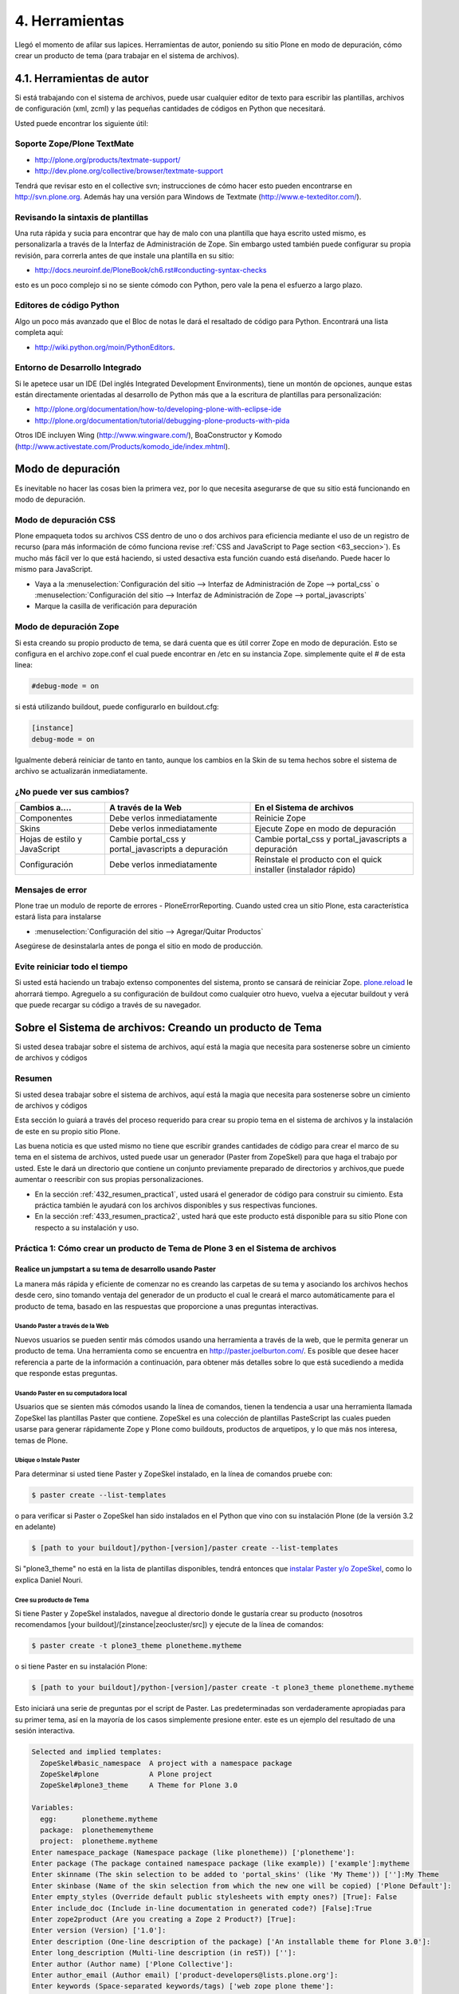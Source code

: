 .. -*- coding: utf-8 -*-

.. _4_seccion:

4. Herramientas
===============

Llegó el momento de afilar sus lapices. Herramientas de autor, poniendo su
sitio Plone en modo de depuración, cómo crear un producto de tema (para
trabajar en el sistema de archivos).


4.1. Herramientas de autor
--------------------------

Si está trabajando con el sistema de archivos, puede usar cualquier editor de
texto para escribir las plantillas, archivos de configuración (xml, zcml) y
las pequeñas cantidades de códigos en Python que necesitará.

Usted puede encontrar los siguiente útil:


Soporte Zope/Plone TextMate
...........................

-   `http://plone.org/products/textmate-support/`_

-   `http://dev.plone.org/collective/browser/textmate-support`_


Tendrá que revisar esto en el collective svn; instrucciones de cómo hacer
esto pueden encontrarse en http://svn.plone.org. Además hay una versión para
Windows de Textmate (`http://www.e-texteditor.com/`_).


Revisando la sintaxis de plantillas
...................................

Una ruta rápida y sucia para encontrar que hay de malo con una plantilla que
haya escrito usted mismo, es personalizarla a través de la Interfaz de
Administración de Zope. Sin embargo usted también puede configurar su propia
revisión, para correrla antes de que instale una plantilla en su sitio:

-   `http://docs.neuroinf.de/PloneBook/ch6.rst#conducting-syntax-checks`_

esto es un poco complejo si no se siente cómodo con Python, pero vale la pena
el esfuerzo a largo plazo.


Editores de código Python
.........................

Algo un poco más avanzado que el Bloc de notas le dará el resaltado de código
para Python. Encontrará una lista completa aquí:

-   `http://wiki.python.org/moin/PythonEditors`_.


Entorno de Desarrollo Integrado
...............................

Si le apetece usar un IDE (Del inglés Integrated Development Environments),
tiene un montón de opciones, aunque estas están directamente orientadas al
desarrollo de Python más que a la escritura de plantillas para
personalización:

-   `http://plone.org/documentation/how-to/developing-plone-with-eclipse-ide`_
-   `http://plone.org/documentation/tutorial/debugging-plone-products-with-pida`_

Otros IDE incluyen Wing (`http://www.wingware.com/`_), BoaConstructor y
Komodo (`http://www.activestate.com/Products/komodo_ide/index.mhtml`_).


Modo de depuración
------------------

Es inevitable no hacer las cosas bien la primera vez, por lo que necesita
asegurarse de que su sitio está funcionando en modo de depuración.

Modo de depuración CSS
......................

Plone empaqueta todos su archivos CSS dentro de uno o dos archivos para
eficiencia mediante el uso de un registro de recurso (para más información de
cómo funciona revise :ref:`CSS and JavaScript to Page section <63_seccion>`). Es mucho más
fácil ver lo que está haciendo, si usted desactiva esta función cuando está
diseñando. Puede hacer lo mismo para JavaScript.

-   Vaya a la :menuselection:`Configuración del sitio --> Interfaz de Administración de Zope --> portal_css` o :menuselection:`Configuración del sitio --> Interfaz de Administración de Zope --> portal_javascripts`

-   Marque la casilla de verificación para depuración


Modo de depuración Zope
.......................

Si esta creando su propio producto de tema, se dará cuenta que es útil correr
Zope en modo de depuración. Esto se configura en el archivo zope.conf el cual
puede encontrar en /etc en su instancia Zope. simplemente quite el # de esta
linea: 

.. code-block:: cfg

    #debug-mode = on

si está utilizando buildout, puede configurarlo en buildout.cfg: 

.. code-block:: cfg

    [instance]
    debug-mode = on

Igualmente deberá reiniciar de tanto en tanto, aunque los cambios en la Skin
de su tema hechos sobre el sistema de archivo se actualizarán inmediatamente.

¿No puede ver sus cambios?
..........................

+-----------------+---------------------------------+------------------------------------+
| Cambios a....   |  A través de la Web             | En el Sistema de archivos          |
+=================+=================================+====================================+
| Componentes     | Debe verlos inmediatamente      | Reinicie Zope                      |
+-----------------+---------------------------------+------------------------------------+
| Skins           |  Debe verlos inmediatamente     | Ejecute Zope en modo de depuración |
+-----------------+---------------------------------+------------------------------------+
| Hojas de estilo | Cambie portal_css y             | Cambie portal_css y                |
| y JavaScript    | portal_javascripts a depuración | portal_javascripts a depuración    |
+-----------------+---------------------------------+------------------------------------+
|  Configuración  | Debe verlos inmediatamente      | Reinstale el producto con el quick |
|                 |                                 | installer (instalador rápido)      |
+-----------------+---------------------------------+------------------------------------+


Mensajes de error
.................

Plone trae un modulo de reporte de errores - PloneErrorReporting. Cuando
usted crea un sitio Plone, esta característica estará lista para instalarse

-   :menuselection:`Configuración del sitio --> Agregar/Quitar Productos`

Asegúrese de desinstalarla antes de ponga el sitio en modo de producción.


Evite reiniciar todo el tiempo
..............................

Si usted está haciendo un trabajo extenso componentes del sistema, pronto se
cansará de reiniciar Zope. `plone.reload`_ le ahorrará tiempo. Agreguelo a su
configuración de buildout como cualquier otro huevo, vuelva a ejecutar
buildout y verá que puede recargar su código a través de su navegador.


Sobre el Sistema de archivos: Creando un producto de Tema
---------------------------------------------------------

Si usted desea trabajar sobre el sistema de archivos, aquí está la magia que
necesita para sostenerse sobre un cimiento de archivos y códigos


Resumen
........

Si usted desea trabajar sobre el sistema de archivos, aquí está la magia que
necesita para sostenerse sobre un cimiento de archivos y códigos

Esta sección lo guiará a través del proceso requerido para crear su propio
tema en el sistema de archivos y la instalación de este en su propio sitio
Plone.

Las buena noticia es que usted mismo no tiene que escribir grandes cantidades
de código para crear el marco de su tema en el sistema de archivos, usted
puede usar un generador (Paster from ZopeSkel) para que haga el trabajo por
usted. Este le dará un directorio que contiene un conjunto previamente
preparado de directorios y archivos,que puede aumentar o reescribir con sus
propias personalizaciones.

-   En la sección :ref:`432_resumen_practica1`, usted usará el generador de 
    código para construir su cimiento. Esta práctica también le ayudará con 
    los archivos disponibles y sus respectivas funciones.

-   En la sección :ref:`433_resumen_practica2`, usted hará que este producto está 
    disponible para su sitio Plone con respecto a su instalación y uso.

.. _432_resumen_practica1:

Práctica 1: Cómo crear un producto de Tema de Plone 3 en el Sistema de archivos
................................................................................


Realice un jumpstart a su tema de desarrollo usando Paster
~~~~~~~~~~~~~~~~~~~~~~~~~~~~~~~~~~~~~~~~~~~~~~~~~~~~~~~~~~~

La manera más rápida y eficiente de comenzar no es creando las carpetas de su
tema y asociando los archivos hechos desde cero, sino tomando ventaja del
generador de un producto el cual le creará el marco automáticamente para el
producto de tema, basado en las respuestas que proporcione a unas preguntas
interactivas.


Usando Paster a través de la Web
:::::::::::::::::::::::::::::::::

Nuevos usuarios se pueden sentir más cómodos usando una herramienta a través
de la web, que le permita generar un producto de tema. Una herramienta como
se encuentra en `http://paster.joelburton.com/`_. Es posible que desee hacer
referencia a parte de la información a continuación, para obtener más
detalles sobre lo que está sucediendo a medida que responde estas preguntas.


Usando Paster en su computadora local
:::::::::::::::::::::::::::::::::::::

Usuarios que se sienten más cómodos usando la línea de comandos, tienen la
tendencia a usar una herramienta llamada ZopeSkel las plantillas Paster que
contiene. ZopeSkel es una colección de plantillas PasteScript las cuales
pueden usarse para generar rápidamente Zope y Plone como buildouts, productos
de arquetipos, y lo que más nos interesa, temas de Plone.


Ubique o Instale Paster
:::::::::::::::::::::::

Para determinar si usted tiene Paster y ZopeSkel instalado, en la línea de
comandos pruebe con: 

.. code-block:: sh

    $ paster create --list-templates

o para verificar si Paster o ZopeSkel han sido instalados en el Python que
vino con su instalación Plone (de la versión 3.2 en adelante) 

.. code-block:: sh

    $ [path to your buildout]/python-[version]/paster create --list-templates


Si "plone3_theme" no está en la lista de plantillas disponibles, tendrá
entonces que `instalar Paster y/o ZopeSkel`_, como lo explica Daniel Nouri.

Cree su producto de Tema
::::::::::::::::::::::::

Si tiene Paster y ZopeSkel instalados, navegue al directorio donde le
gustaría crear su producto (nosotros recomendamos [your
buildout]/[zinstance|zeocluster/src]) y ejecute de la línea de comandos:

.. code-block:: sh

    $ paster create -t plone3_theme plonetheme.mytheme

o si tiene Paster en su instalación Plone:

.. code-block:: sh

    $ [path to your buildout]/python-[version]/paster create -t plone3_theme plonetheme.mytheme

Esto iniciará una serie de preguntas por el script de Paster. Las
predeterminadas son verdaderamente apropiadas para su primer tema, así en la
mayoría de los casos simplemente presione enter. este es un ejemplo del
resultado de una sesión interactiva.

.. code-block:: sh

    Selected and implied templates:
      ZopeSkel#basic_namespace  A project with a namespace package
      ZopeSkel#plone            A Plone project
      ZopeSkel#plone3_theme     A Theme for Plone 3.0

    Variables:
      egg:      plonetheme.mytheme
      package:  plonethememytheme
      project:  plonetheme.mytheme
    Enter namespace_package (Namespace package (like plonetheme)) ['plonetheme']:
    Enter package (The package contained namespace package (like example)) ['example']:mytheme
    Enter skinname (The skin selection to be added to 'portal_skins' (like 'My Theme')) ['']:My Theme
    Enter skinbase (Name of the skin selection from which the new one will be copied) ['Plone Default']:
    Enter empty_styles (Override default public stylesheets with empty ones?) [True]: False
    Enter include_doc (Include in-line documentation in generated code?) [False]:True
    Enter zope2product (Are you creating a Zope 2 Product?) [True]:
    Enter version (Version) ['1.0']:
    Enter description (One-line description of the package) ['An installable theme for Plone 3.0']:
    Enter long_description (Multi-line description (in reST)) ['']:
    Enter author (Author name) ['Plone Collective']:
    Enter author_email (Author email) ['product-developers@lists.plone.org']:
    Enter keywords (Space-separated keywords/tags) ['web zope plone theme']:
    Enter url (URL of homepage) ['http://svn.plone.org/svn/collective/']:
    Enter license_name (License name) ['GPL']:
    Enter zip_safe (True/False: if the package can be distributed as a .zip file) [False]:


Usted no puede utilizar la tecla de "borrar" para corregir un error de
escritura durante la sesión interactiva. Si comente un error entonces
presione ctrl-c para detener el script y empiece nuevamente.


Opciones de Paster
******************

Algunas de estas preguntas requieren una explicación más detallada:

.. glossary::

  Enter namespace_package
    Es una buena practica si usa el namespace (espacio de nombres) "temaplone" para su tema. 
    Obviamente puede usar otros espacio de nombres, ("productos" puede ser otro), si tiene 
    una razón valida, sino, use "temaplone".

  Enter package
    El "package" (paquete) es simplemente el nombre en minúsculas de su producto de tema, 
    sin espacio o subguiones. 

  Enter skinname
    El "skinname" (nombreskin) es el nombre legible (alfabeto latino) para el nombre
    de su tema. Es adecuado usar espacios y mayúsculas

  Enter skinbase
    En la mayoría de los casos debería dejar esto como 'Plone Default'.

  Enter empty_styles
    Responder "True" (Verdad) tendrá como resultado que las stylesheets (hojas de estilo) 
    vacías se añadan a su producto, lo que sustituirá los archivos por defecto: base.css, 
    public.css, y portlets.css que están incluidos en cualquier sitio Plone que use el 
    skin "Plone Default". "False" (Falso) no agregará ninguna stylesheet vacía. Para 
    propósitos de esta practica le recomendamos introducir "False"

  Enter include_doc
    Responder "True" causará que la documentación en línea se agregue a los archivos 
    creados por ZopeSkel. Vale la pena hacer esto al menos una vez, como parte de la 
    documentación es bastante útil.

  Enter zope2product
    Responder "True" hará que el paquete se pueda utilizar como un huevo, listandose en la ZMI, 
    carpetas de skin se registrarán como capas con la herramienta de Skins ("portal_skins"), 
    y el perfil de Generic Setup (configuración genérica) para el producto se puede cargar a 
    través de la herramienta de Instalación ("portal_setup"). Estudiaremos esto más adelante,
    por ahora basta con decir que aquí siempre responderá "true" cuando quiera
    generar un tema de Plone.
  Enter zip_safe
    Quédese con el valor por defecto aquí.

  `Creando nuevos huevos y paquetes rápidamente con Paster`_
    Cómo utilizar el comando Paster para crear nuevos paquetes con las apropiadas setuptools
    (herramientas de configuración) y diseños filesystem (archivos de sistema) huevo-compatible 
    e manera rápida y fácil.


Huevos Python, Instalación Genérica y Zope 3
~~~~~~~~~~~~~~~~~~~~~~~~~~~~~~~~~~~~~~~~~~~~

Notas informativas sobre los cambios entre Plone 2.5 y Plone 3.

Productos, en el lenguaje de Plone, son análogos a los módulos o extensiones
para otras aplicaciones. En el paso de Plone 2.5 a Plone 3, varios cambios
importantes se hicieron para la forma en que Plone manipula productos. En
primer lugar, algunos productos comenzaron a ser empaquetados como huevos
de Python, lo que los hizo más fáciles de administrar, distribuir e instalar.
En segundo lugar, los productos comenzaron a utilizar GenericSetup
(Instalación genérica) como medio para la instalación. Y en tercer lugar, los
productos incorporan cada vez más tecnologías Zope 3 (Z3) tales como vistas
del explorador.


Huevos Python
:::::::::::::

Un huevo python es simplemente un conjunto de archivos y directorios los
cuales constituyen un paquete de python. Estos huevos simplemente pueden
comprimirse, en tal caso aparecen como un sólo archivo \*.egg, o pueden
descomprimirse. Huevos poseen un concepto y función similar a archivos JAR de
Java.

Los huevos son instalados a través de los marcos setuptools, un proyecto
paralelo de Python Enterprise Application Kit (Peak: Kit de Aplicación de
Empresa de Python) que provee administración y distribución para paquete (y
dependencia).

Si está usando un control de versiones, querrá agregar \*.egg-info y \*.pyc a
los patrones ignorados en su instalación, para que los metadatos del huevo y
archivos python compilados no sean añadidos a su repositorio.

.. glossary::

  `Guía rápida para los huevos Python`_
    Un buen resumen de huevos y setuptools por la gente de PEAK.

  `Hatch Python Eggs (Huevos Python) con SetupTools`_
    David Metz revisa el marco de setuptools.


GenericSetup
::::::::::::

GenericSetup (GS) es una herramienta para la configuración de administración
del sitio en Plone usando archivos xml. GS permite exportar las
personalizaciones de un sitio Plone e importarlos a otro. Y hasta cierto
punto, la GS sustituye al QuickInstaller Portal (portal de instalación
rápida) (QI) posterior a Plone 2.5 en las que GS se puede utilizar para
instalar los productos. En productos que dependen de la GS, encontramos
archivos de configuración XML. En productos que utilizan versiones
anteriores, importante QI para la instalación, nos encontramos en comparación
con métodos de instalación escritos en python.

Tenga en cuenta que GenericSetup actualmente no le permite deshacer el perfil
aplicado durante la instalación. Puede desinstalar su tema usando el
Quickinstaller, no obstante, asumiendo que un método para desinstalar está
presente.

Ya que nuestro producto de tema base utiliza GenericSetup para instalarse 
así mismo, en breve estaremos configurando archivos xml requeridos por la GS.

.. glossary::

  `Comprensión y uso de GenericSetup en Plone`_
    Aunque ya está un poco desactualizada, el tutorial de Rob Miller para GS sigue 
    siendo un recurso útil para la formación en GS.

  `Mejoras de GenericSetup`_
    Más información de Rob Miller sobre GS.

  `Aproveche AHORA el uso de GenericSetup y Tecnologías Z3`_
    ¡Impresione a su colegas utilizando GenericSetup y vistas Zope 3 eficientemente 
    y con mínimo esfuerzo! En este tutorial se muestra cómo agregar un nueva vista, 
    cómo usarla, cómo agregar un nuevo tipo de contenido y cómo conectar y relacionar todo.

Tecnología Zope 3
:::::::::::::::::

A pesar de cualquier confusión con cualquier versión número-inducida,
recuerde que Plone 3 funciona con Zope 2. Zope 3 es una versión
dramáticamente cambiada de Zope 2, y algunas funcionalidades de Zope 3 se han
trabajado (Backport) para que funcionen con Zope 2. Para un completa
explicación de las tecnologías Zope 3 involucradas, consulte este tutorial:

.. glossary::

  `Personalización para desarrolladores`_
    Un breve recorrido de las personalizaciones de Plone 3 por Martin Aspeli.


Anatomía de un producto de Tema en Plone
~~~~~~~~~~~~~~~~~~~~~~~~~~~~~~~~~~~~~~~~~

Estructura del directorio y explicación de la funcionalidad de todos estos
archivos.

Asumiendo que usted haya creado su producto de tema con éxito, usted debería
tener una estructura de directorios que se ve más o menos así: 

.. code-block:: sh

    plonetheme.mytheme
        docs
             HISTORY.txt
             INSTALL.txt
             LICENSE.GPL
             LICENSE.txt
        MANIFEST.in
        plonetheme
             __init__.py
             mytheme
                 __init__.py
                 browser
                      __init__.py
                      configure.zcml
                      images
                           README.txt
                      interfaces.py
                      stylesheets
                           main.css
                           README.txt
                      viewlet.pt
                      viewlets.py
                 configure.zcml
                 profiles
                      default
                          cssregistry.xml
                          import_steps.xml
                          jsregistry.xml
                          metadata.xml
                          plonetheme.mytheme_various.txt
                          skins.xml
                          viewlets.xml
                 profiles.zcml
                 setuphandlers.py
                 skins
                      plonetheme_mytheme_custom_images
                           CONTENT.txt
                      plonetheme_mytheme_custom_templates
                           CONTENT.txt
                      plonetheme_mytheme_styles
                          base.css.dtml
                          base_properties.props
                          CONTENT.txt
                          portlets.css.dtml
                          public.css.dtml
                 skins.zcml
                 tests.py
                 version.txt
        plonetheme.mytheme-configure.zcml
        plonetheme.mytheme.egg-info
             dependency_links.txt
             entry_points.txt
             namespace_packages.txt
             not-zip-safe
             paster_plugins.txt
             PKG-INFO
             requires.txt
             SOURCES.txt
             top_level.txt
        README.txt
        setup.cfg
        setup.py
        zopeskel.txt


En este punto las cosas pueden parecer un poco complicadas pero no se
preocupe. Miremos con más detenimiento los archivos principales y directorios
de acuerdo a sus respectivas funciones.

Documentación
:::::::::::::

.. glossary::

  docs/
    El directorio docs contiene instrucciones para instalación
    (INSTALL.txt),, archivos de licencia, y el desarrollo del ingreso
    (HISTORY.txt). 

  README.txt
    El archivo de texto de nivel-superior contiene la
    descripción en una-línea del producto que ingresó durante la sesión
    interactiva con ZopeSkel. Otros archivos README se encuentran contenidos por
    todo el producto.

Paquete Python
::::::::::::::

.. glossary::

  plonetheme/
    Este es un paquete espacio de nombres, que sirve para agrupar
    otros paquetes.

  mytheme/
    Este es nombre real de su tema, habitualmente el
    nombre del cliente o proyecto en el cual está trabajando.

  tests.py
    La evaluación de Python para nuestro paquete va aquí. Normalmente,
    los temas no tienen mucho código Python, por lo que no tienen que 
    hacer en el proceso de evaluación.

  version.txt
    La versión de nuestro producto. De igual manera esta información se 
    puede encontrar en /profiles/default/metadata.xml.

Huevo Python
::::::::::::

.. glossary::

  plonetheme.mytheme.egg-info/
    Los metadatos del huevo se almacenan aquí setup.cfg
    Este archivo de configuración contiene información que se
    utiliza para crear archivos de información de huevo.

  setup.py
    Si quisiéramos que setuptools maneje la instalación del paquete 
    y las dependencias, se podría instalar a través de 
    "python setup.py install" (pero por el momento, no lo haremos).

GenericSetup
::::::::::::

.. glossary::

  profiles.zcml
    Registro de perfiles GenericSetup apropiados.

  profiles/
    "Default" es el perfil de configuración actual (solamente un perfil 
    es automáticamente creado, pero otros pueden ser añadidos) Dentro de 
    nuestro perfil de configuración tenemos archivos XML los cuales le 
    comunican a GS cómo configurar archivos CSS (cssregistry.xml), 
    archivos Javascript (jsregistry.xml), capas skin (skins.xml), y 
    viewlets (viewlets.xml). Metadata.xml rastrea el número de versión del 
    producto y otros metadatos, import_steps.xml _____ y la presencia de 
    plonetheme.mytheme-various.txt le transmite a GS para que 
    busque setuphandlers.py por métodos adicionales.

Zope 3
::::::

.. glossary::

  plonetheme.mytheme-configure.zcml
    Este es el slug ZCML (Lenguaje de Marcado de Configuración Zope) el 
    cual deberá estar localizado en el etc/package-includes si nuestro 
    tema es instalado como un paquete Python (en nuestro caso no lo será).

  configure.zcml
    

  skins.zcml
   Registrar capas skin (imágenes, estilos, plantillas) como vistas de
   directorios de filesystem (archivos de sistema)

  browser/
    

Stylesheets (hojas de estilo), Plantillas y más
:::::::::::::::::::::::::::::::::::::::::::::::

Una vez que tenga el producto de tema posicionado, el próximo paso es
modificar las piezas que Plone le otorga, específicamente plantillas,
stylesheets, y viewlets.

.. glossary::

  Templates/
    Las plantillas de Plone, específicamente la main_template que
    controla el diseño del sitio Plone, puede ser tomada del directorio
    parts/plone/CMFPlone/skins/plone_templates. La mayoría de las plantillas que
    están contenidas aquí en 2,5 se han trasladado a huevos y son controladas por
    viewlets. Para modificar una plantilla en este directorio, cópielo a su
    producto de tema, dentro la carpeta skins/templates y haga sus modificaciones
    allá.

  Stylesheets/
    La stylesheets por defecto de Plone se pueden encontrar en su
    directorio buildout/parts/plone/CMFPlone/skins/plone_styles. Generalmente es
    recomendable crear stylesheet específicas para su producto de tema, ej.
    "mytheme.css" (donde "mytheme" es el nombre del produco de su tema), para
    luego tomar cualquier estilo relevante de las stylesheets de CMFPlone y
    personalizarlas en su propio producto, en vez de sustituir completamente las
    stylesheets de CMFPlone. La excepción aquí puede ser IEFixes.css, la cual
    posiblemente estará de acuerdo en mantener intacta como un sólo archivo, ya
    que explícitamente se le llama del main_template.

  Viewlets/
    Es una gran simplificación afirmar que con mayor frecuencia usted
    estará sustituyendo viewlets de huevos comúnmente denominados
    plone.app.layout, plone.app.portlets y plone.app.content. Esos viewlets,
    pueden encontrarse en su buildout/eggs/ en paquetes llamados
    "plone.app.layout[xx]," "plone.app.portlets[xx]," y "plone.app.content[xx],"
    donde [xx] es el número de versión. Cuando esos viewlets y sus respectivos
    códigos son modificados pertenecen en el directorio de su producto de tema
    browser/. Para más información de cómo trabajar con viewlets, `lea esta tutorial`_.

Si modifica plantillas de páginas, no necesitará reiniciar Zope para que los
cambios surtan efecto. Sin embargo, cambios a Python, XML o ZCML, si
requieren reiniciar.

  `Personalización para desarrolladores`_
    Un breve recorrido de las personalizaciones de Plone 3 por Martin Aspeli.

.. _433_resumen_practica2:

Práctica 2: Cómo instalar su tema de Plone 3 usando Buildout
............................................................


Instalando su producto de Tema de base-huevo
~~~~~~~~~~~~~~~~~~~~~~~~~~~~~~~~~~~~~~~~~~~~

En esta sección, examinaremos como instalar temas de base-huevo usando
buildout. En relación a Plone 3.1.2, todos los instaladores Plone crean un
buildout que contiene su instancia Plone. Al instalar o desarrollar temas,
buildout es muy recomendable.

 Para instalar el producto de tema creado en la práctica 1:

-   En primer lugar, si todavía no está ahí, copie su producto de tema a
    [your buildout]/[zinstance|zeocluster]/src (en el caso de que este
    directorio no exista, puede crearlo usted mismo)

-   Luego, usando un editor de texto, edite su buildout.cfg (lo
    encontrará en [your buildout]/[zinstance|zeocluster]) y agregue la
    siguiente información dentro del buildout, y secciones de ZCML. El
    archivo buildout.cfg real será mucho más largo que los fragmentos de
    código a continuación:

    .. code-block:: cfg
    
        [buildout]

        develop =
            src/plonetheme.mytheme

        [instance]
        eggs =
            ...
            plonetheme.mytheme
            
        zcml =
            ...
            plonetheme.mytheme

La última línea le indica al buildout que genere un fragmento de ZCML (slug)
que le dice a Zope que reconozca su producto de tema. Los puntos [...]
indican que usted puede tener líneas adicionales de código ZCML aquí.

-   Después de actualizar la configuración, detenga su sitio y ejecute el
    comando ''bin/buildout'', el cual actualizará su buildout.

-   Luego, reinicie su sitio y vaya a la página para "Configuración del
    sitio" en la interfaz de Plone y haga clic en el enlace "Add-on Products"
    (Agregar productos). El área de "Configuración del sitio" también se le
    conoce como plone_control_panel, ya que esta es la URL utilizada para
    acceder a "Configuración del sitio".

-   Elija el producto (Mi tema 1.0) seleccionando la casilla que aparece
    junto a ella y haga clic en el botón 'Instalar'.

.. note ::
    Puede que tenga que vaciar la caché del navegador Web para que surtan
    los efectos de la instalación del producto.


Desinstalando un producto de Tema
:::::::::::::::::::::::::::::::::

La deinstalación se puede hacer en la "Configuración del sitio" / en la
página "Add/Remove Products" (Agregar/remover productos) , pero sólo si usted
utilizá esta misma pantalla ('Add/Remove Products' screen) para la
instalación. No todos los temas se desinstalan correctamente, pero la
reinstalación del tema Plone Default generalmente soluciona cualquier
problema.


Formación: productos de Temas hechos por Terceros.
~~~~~~~~~~~~~~~~~~~~~~~~~~~~~~~~~~~~~~~~~~~~~~~~~~

En esta sección, revisaremos cómo instalar un tema de Plone que haya
descargado de Plone.org/products, PyPi, etc. También vamos a mostrar cómo se
puede distinguir entre un producto estilo-viejo de 2.5 de uno nuevo base-
huevo.

Hay dos tipos de productos de temas: nuevos **productos base-huevo** , y
viejos productos de tema que se encuentran en el **"magical Products
namespace" ("espacio de nombres mágico de productos")** . El tipo de producto
el tema con cual está trabajando determina los pasos que debe seguir para
instalar el tema. Ahora veamos cómo distinguir la diferencia entre ambos.


¿El producto es base-huevo o está en el namespace de Productos?
:::::::::::::::::::::::::::::::::::::::::::::::::::::::::::::::

Primero tenemos que entender el significado de base-huevo. Si el tema, cuando
se descomprime, es nombrado "plonetheme.loquesea", o si genera un tema nuevo
usando la receta `Paster`_ y responde "yes" a la pregunta "is this a Zope2
product" (¿Es este un producto Zope2?), pues su producto es base-huevo. O
incluso una manera más sencilla es saber si su carpeta root contiene
setup.py, si está el archivo entonces es un huevo. En un típico producto de
tema base-huevo, setup.py lucirá más o menos así. en donde el texto resaltado
es el nombre del huevo.

.. code-block:: python

    from setuptools import setup, find_packages

    version = '1.1'

    setup(name='webcouturier.icompany.theme',

    [...]

Si el producto parece como si hubiera sido creado mediante DIYPloneStyle 3.x
(ahora desactualizado), este está almacenado en namespace. También puede
constatar que está trabajando con un tema en Products namespace si no hay
setup.py en la carpeta root.


Instalando su producto base-huevo
:::::::::::::::::::::::::::::::::

Recomendamos usar buildout para instalar un producto base-huevo. Puede
decidir si quiere descargar el paquete usted mismo o dejar que buildout lo
haga por usted. En caso de la primera opción, siga las instrucciones en la
sección previa. Si desea dejar el tema de la descarga al buildout, la
configuración de este es más simple:

[configuration here]

Dependencias
************

Si otro paquete depende del huevo de tema o tiene su ZCML directamente, no es
necesario especificar nada en la configuración del buildout, ya que lo
detectará automáticamente. Esto se considera un tema más avanzado.
Igualmente, si el tema de huevo depende de otro producto, el buildout se
encargará de esto también.


Instalando un producto si se encuentra en los namespace de Productos 2.x
::::::::::::::::::::::::::::::::::::::::::::::::::::::::::::::::::::::::

Siempre que el producto de tema sea un tema más viejo de 3.x y que se
encuentra en el namespace de los Productos, todo lo que tiene que hacer es
localizar el producto de tema en el directorio del buildout "products/" y
reiniciar su instancia Zope. No hay necesidad de volver a ejecutar el
buildout, porque no hemos cambiado ningún código ZCML.

Entonces, después de que su Zope se ha reiniciado, vaya a la página de
"Configuración del sitio" en la interfaz de Plone y haga clic en el enlace
"Añadir/Eliminar productos". El área de "Configuración del sitio" también se
le conoce como plone_control_panel, ya que esta es la URL utilizada para
acceder a "Configuración del sitio".

Escoja el producto seleccionando la casilla que aparece junto a ella y haga
clic en el botón de instalar.

Temas más viejos en el namespace de Productos pueden aparecer dos veces en el
portal_quickinstaller, pero esto es un bug (error) que ha sido arreglado en
una versión más reciente de ZopeSkel. Usted puede ignorar el bug o
solucionarlo mediante la eliminación de esta línea de su archivo de producto
de tema configure.zcml para luego reiniciar su instancia Zope.

.. code-block:: xml

    <five:registerPackage package="." initialize=".initialize" />


.. note ::
    Puede que tenga que vaciar la caché del navegador Web para que surtan
    los efectos de la instalación del producto.


.. _http://plone.org/products/textmate-support/: http://plone.org/products/textmate-support/
.. _http://dev.plone.org/collective/browser/textmate-support: http://dev.plone.org/collective/browser/textmate-support
.. _http://www.e-texteditor.com/: http://www.e-texteditor.com/
.. _http://docs.neuroinf.de/PloneBook/ch6.rst#conducting-syntax-checks: http://docs.neuroinf.de/PloneBook/ch6.rst#conducting-syntax-checks
.. _http://wiki.python.org/moin/PythonEditors: http://wiki.python.org/moin/PythonEditors
.. _http://plone.org/documentation/how-to/developing-plone-with-eclipse-ide : http://plone.org/documentation/how-to/developing-plone-with-eclipse-ide
.. _http://plone.org/documentation/tutorial/debugging-plone-products-with-pida : http://plone.org/documentation/tutorial/debugging-plone-products-with-pida
.. _http://www.wingware.com/: http://www.wingware.com/
.. _http://www.activestate.com/Products/komodo_ide/index.mhtml: http://www.activestate.com/Products/komodo_ide/index.mhtml
.. _plone.reload: http://pypi.python.org/pypi/plone.reload/0.9
.. _http://paster.joelburton.com/: http://paster.joelburton.com/
.. _instalar Paster y/o ZopeSkel: http://plone.org/documentation/how-to/how-to-create-a-plone-3-theme-product-on-the-filesystem/use-paster
.. _Guía rápida para los huevos Python: http://peak.telecommunity.com/DevCenter/PythonEggs
.. _Hatch Python Eggs (Huevos Python) con SetupTools: http://www.ibm.com/developerworks/library/l-cppeak3.html
.. _Comprensión y uso de GenericSetup en Plone: http://plone.org/documentation/tutorial/genericsetup
.. _Mejoras de GenericSetup: http://theploneblog.org/blog/archive/2007/06/21/genericsetup-improvements
.. _Aproveche AHORA el uso de GenericSetup y Tecnologías Z3: http://plone.org/documentation/tutorial/benefit-now-from-using-genericsetup-and-zope-3-technologies/?searchterm=benefit%20NOW
.. _Personalización para desarrolladores: http://plone.org/documentation/how-to/how-to-create-a-plone-3-theme-product-on-the-filesystem/plone.org/documentation/tutorial/customization-for-developers
.. _lea esta tutorial: http://plone.org/documentation/tutorial/customizing-main-template-viewlets
.. _Paster: http://plone.org/how-to/use-paster
.. _Creando nuevos huevos y paquetes rápidamente con Paster: http://plone.org/documentation/how-to/how-to-create-a-plone-3-theme-product-on-the-filesystem/use-paster
